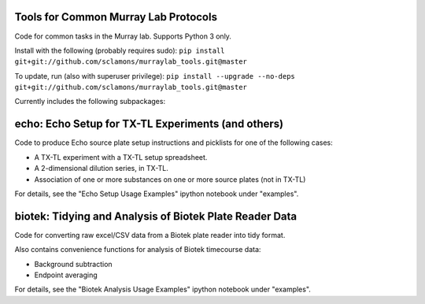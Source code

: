 .. image:: https://img.shields.io/travis/sclamons/murraylab_tools/master.svg
   :alt: Testing with TravisCI
   :target: https://travis-ci.org/sclamons/murraylab_tools/branches
.. image:: https://img.shields.io/codecov/c/github/sclamons/murraylab_tools/master.svg
   :alt: TravisCI test coverage
   :target: https://codecov.io/github/sclamons/murraylab_tools/

Tools for Common Murray Lab Protocols
=====================================

Code for common tasks in the Murray lab. Supports Python 3 only.

Install with the following (probably requires sudo): ``pip install git+git://github.com/sclamons/murraylab_tools.git@master``

To update, run (also with superuser privilege): ``pip install --upgrade --no-deps git+git://github.com/sclamons/murraylab_tools.git@master``

Currently includes the following subpackages:

echo: Echo Setup for TX-TL Experiments (and others)
=============================================

Code to produce Echo source plate setup instructions and picklists for one of the following cases:

* A TX-TL experiment with a TX-TL setup spreadsheet.
* A 2-dimensional dilution series, in TX-TL.
* Association of one or more substances on one or more source plates (not in TX-TL)

For details, see the "Echo Setup Usage Examples" ipython notebook under "examples".

biotek: Tidying and Analysis of Biotek Plate Reader Data
========================================================

Code for converting raw excel/CSV data from a Biotek plate reader into tidy format.

Also contains convenience functions for analysis of Biotek timecourse data:

* Background subtraction
* Endpoint averaging

For details, see the "Biotek Analysis Usage Examples" ipython notebook under "examples".
